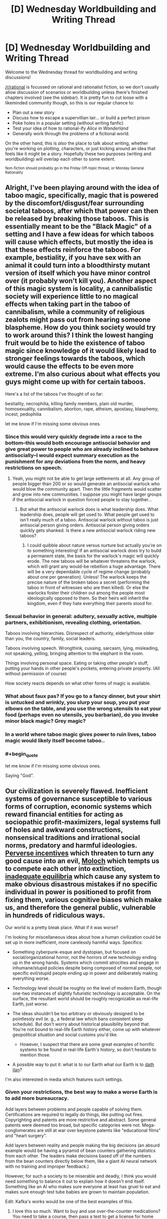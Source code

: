 #+TITLE: [D] Wednesday Worldbuilding and Writing Thread

* [D] Wednesday Worldbuilding and Writing Thread
:PROPERTIES:
:Author: AutoModerator
:Score: 8
:DateUnix: 1579100721.0
:END:
Welcome to the Wednesday thread for worldbuilding and writing discussions!

[[/r/rational]] is focussed on rational and rationalist fiction, so we don't usually allow discussion of scenarios or worldbuilding unless there's finished chapters involved (see the sidebar). It /is/ pretty fun to cut loose with a likeminded community though, so this is our regular chance to:

- Plan out a new story
- Discuss how to escape a supervillian lair... or build a perfect prison
- Poke holes in a popular setting (without writing fanfic)
- Test your idea of how to rational-ify /Alice in Wonderland/
- Generally work through the problems of a fictional world.

On the other hand, this is /also/ the place to talk about writing, whether you're working on plotting, characters, or just kicking around an idea that feels like it might be a story. Hopefully these two purposes (writing and worldbuilding) will overlap each other to some extent.

^{Non-fiction should probably go in the Friday Off-topic thread, or Monday General Rationality}


** Alright, I've been playing around with the idea of taboo magic, specifically, magic that is powered by the discomfort/disgust/fear surrounding societal taboos, after which that power can then be released by breaking those taboos. This is essentially meant to be the "Black Magic" of a setting and I have a few ideas for which taboos will cause which effects, but mostly the idea is that these effects reinforce the taboos. For example, bestiality, if you have sex with an animal it could turn into a bloodthirsty mutant version of itself which you have minor control over (it probably won't kill you). Another aspect of this magic system is locality, a cannibalistic society will experience little to no magical effects when taking part in the taboo of cannibalism, while a community of religious zealots might pass out from hearing someone blaspheme. How do you think society would try to work around this? I think the lowest hanging fruit would be to hide the existence of taboo magic since knowledge of it would likely lead to stronger feelings towards the taboos, which would cause the effects to be even more extreme. I'm also curious about what effects you guys might come up with for certain taboos.

Here's a list of the taboos I've thought of so far:

bestiality, necrophilia, killing family members, plain old murder, homosexuality, cannibalism, abortion, rape, atheism, apostasy, blasphemy, incest, pedophilia

let me know if I'm missing some obvious ones.
:PROPERTIES:
:Author: babalook
:Score: 5
:DateUnix: 1579121779.0
:END:

*** Since this would very quickly degrade into a race to the bottom--this would both encourage antisocial behavior and give great power to people who are already inclined to behave antisocially--I would expect summary execution as the punishment for any deviations from the norm, and heavy restrictions on speech.
:PROPERTIES:
:Author: RedSheepCole
:Score: 6
:DateUnix: 1579127651.0
:END:

**** Yeah, you might not be able to get large settlements at all. Any group of people bigger than 200 or so would generate an antisocial warlock who would blow the community apart. Then the little fragments would scatter and grow into new communities. I suppose you might have larger groups if the antisocial warlock in question forced people to stay together...
:PROPERTIES:
:Score: 3
:DateUnix: 1579179242.0
:END:

***** But what the antisocial warlock does is what leadership does. What leadership does, people will get used to. What people get used to isn't really much of a taboo. Antisocial warlock without taboo is just antisocial person giving orders. Antisocial person giving orders quickly gets shanked. Is there a new antisocial warlock riding new taboos?
:PROPERTIES:
:Author: RedSheepCole
:Score: 3
:DateUnix: 1579182883.0
:END:

****** I could quibble about nature versus nurture but actually you're on to something interesting! If an antisocial warlock does try to build a permanent state, the basis for the warlock's magic will quickly erode. The new taboos will be whatever threatens the warlock, which will grant any would-be rebellion a huge advantage. There will be a very dependable cycle of regime change (probably about one per generation). Unless! The warlock keeps the precise nature of the broken taboo a secret (performing the taboo in front of witnesses who are then killed). Or else the warlocks foster their children out among the people most ideologically opposed to them. So their heirs will inherit the kingdom, even if they hate everything their parents stood for.
:PROPERTIES:
:Score: 1
:DateUnix: 1579248655.0
:END:


*** Sexual behavior in general: adultery, sexually active, multiple partners, exhibitionism, revealing clothing, orientation.

Taboos involving hierarchies. Disrespect of authority, elderly/those older than you, the country, family, social leaders.

Taboos involving speech. Wrongthink, cussing, sarcasm, lying, misleading, not speaking, yelling, bringing attention to the elephant in the room.

Things involving personal space. Eating or taking other people's stuff, putting your hands in other people's pockets, entering private property. (All without permission of course)

How society reacts depends on what other forms of magic is available.
:PROPERTIES:
:Author: pldl
:Score: 3
:DateUnix: 1579156193.0
:END:


*** What about faux pas? If you go to a fancy dinner, but your shirt is untucked and wrinkly, you slurp your soup, you put your elbows on the table, and you use the wrong utensils to eat your food (perhaps even no utensils, you barbarian), do you invoke minor black magic? Grey magic?
:PROPERTIES:
:Author: Amagineer
:Score: 2
:DateUnix: 1579194189.0
:END:


*** In a world where taboo magic gives power to ruin lives, taboo magic would likely itself become taboo..
:PROPERTIES:
:Author: uwu-bob
:Score: 2
:DateUnix: 1579228976.0
:END:


*** #+begin_quote
  let me know if I'm missing some obvious ones.
#+end_quote

Saying "God".
:PROPERTIES:
:Author: GeneralExtension
:Score: 1
:DateUnix: 1579238312.0
:END:


** Our civilization is severely flawed. Inefficient systems of governance susceptible to various forms of corruption, economic systems which reward financial entities for acting as sociopathic profit-maximizers, legal systems full of holes and awkward constructions, nonsensical traditions and irrational social norms, predatory and harmful ideologies. [[https://en.wikipedia.org/wiki/Perverse_incentive][Perverse incentives]] which threaten to turn any good cause into an evil, [[https://slatestarcodex.com/2014/07/30/meditations-on-moloch/][Moloch]] which tempts us to compete each other into extinction, [[https://equilibriabook.com/toc/][inadequate equilibria]] which cause any system to make obvious disastrous mistakes if no specific individual in power is positioned to profit from fixing them, various cognitive biases which make us, and therefore the general public, vulnerable in hundreds of ridiculous ways.

Our world is a pretty bleak place. What if it was worse?

I'm looking for miscellaneous ideas about how a human civilization could be set up in more inefficient, more carelessly harmful ways. Specifics:

- Something cyberpunk-esque and dystopian, but focused on social/organizational horror, not the horrors of new technology ending up in the wrong hands. Systems which commit atrocities and engage in inhumane/stupid policies despite being composed of normal people, not specific evil/stupid people ending up in power and deliberately making everything worse.

- Technology level should be roughly on the level of modern Earth, though one-two instances of slightly futuristic technology is acceptable. On the surface, the resultant world should be roughly recognizable as real-life Earth, just /worse/.

- The ideas shouldn't be too arbitrary or obviously designed to be pointlessly evil (e. g., a federal law which bans consistent sleep schedule). But don't worry about historical plausibility beyond that. You're not bound to real-life Earth history either, come up with whatever geopolitical situation and social customs you'd like.

  - However, I suspect that there are some great examples of horrific systems to be found in real-life Earth's history, so don't hesitate to mention those.

- A possible way to put it: what is to our Earth what our Earth is to [[https://yudkowsky.tumblr.com/post/81447230971/my-april-fools-day-confession][dath ilan]]?

I'm also interested in media which features such settings.
:PROPERTIES:
:Author: Noumero
:Score: 7
:DateUnix: 1579111949.0
:END:

*** Given your restrictions, the best way to make a worse Earth is to add more bureaucracy.

Add layers between problems and people capable of solving them. Certifications are required to legally do things, like putting out fires. Copyrighting and patents are more restrictive and abstract. Some general patents were deemed too broad, but specific categories were not. Mega-conglomerates are still at war over keystone patents like "educational films" and "heart surgery".

Add layers between reality and people making the big decisions (an absurd example would be having a pyramid of bean counters gathering statistics from each other. The leaders make decisions based off of the numbers from the bean counters directly below them, like a giant AI neural network with no training and improper feedback.)

However, for such a society to be miserable and deadly, I think you would need something to balance it out to explain how it doesn't end itself. Something like an AI who makes sure everyone at least has gruel to eat and makes sure enough test tube babies are grown to maintain population.

Edit: Kafka's works would be one of the best examples of this.
:PROPERTIES:
:Author: pldl
:Score: 8
:DateUnix: 1579125781.0
:END:

**** I love this so much. Want to buy and use over-the-counter medications? You need to take a course, then pass a test to get a license for home medication administration. Then, every year you have to mail printed certificates of completion of annual continuing education credits to maintain your license. The course costs $600 to take, the test is $150 for each attempt, and the credits cost $50 to enroll in each year. You also need to keep a record of every medication you use (date, time, who it was given to, what the dose was).

Want to have knives with sharp blades, perhaps in your kitchen? You have to get a permit for that. You need four people outside of your family to write affidavits which affirm that you can be trusted with sharp objects. You'll need to write a sign a contract requiring you to keep any sharp objects in a locked container, and then submit an application with your form, affidavits, and receipt for the locked container to the local sheriff's office, plus a $50 processing fee. You'll get your permit in three to six months, as long as the sheriff's office doesn't have any problems with your documentation. Having unlocked sharp objects in your home is a Class A misdemeanor. Just imagine how guns are handled.

Fires at home aren't allowed. No grilling, no gas stoves, no wood/gas furnaces, no fireplaces, no campfires, no candles, no lighters, no matches, period. Cooking with fire has to be done in a properly-licensed commercial restaurant. Home heating has to be done electrically with ceramic heating elements. Smoking is obviously banned as a consequence.

The black markets that all of this would create would be absolutely insane. This could make for a very interesting cyberpunk-esque dystopian setting.
:PROPERTIES:
:Author: Norseman2
:Score: 5
:DateUnix: 1579130225.0
:END:

***** My understanding is that Venezuela already works like that. Almost everyone has semi-illegal side jobs, often farming currency in MMORPGs, which give them US dollars to buy food and other necessities on the black market, as official sources for those things are woefully inadequate. They have electricity and internet - except when they don't - but the stuff you actually need to live? All obtained illegally.

For a while, the actual Bolívar - Dollar exchange rate was recorded and maintained by [[https://www.pri.org/stories/2016-12-01/venezuelas-currency-value-depends-largely-one-guy-alabama-home-depot][one dude in Alabama.]] That's how bad their situation is.
:PROPERTIES:
:Author: Frommerman
:Score: 5
:DateUnix: 1579144211.0
:END:


*** First, regress society. Have the government be plutocracy or theocracy instead of democracy. Reintroduce caste or feudal systems. Have slavery and child labour. Abolish modern banking. Get rid of minimum wage and social benefits. Make people ignorant of the fields of economics and logistics.

Second, demote modern social values. Promote racism, xenophobia, homophobia, and others of the sort. Have justice be based on "guilty until proven innocent". Raise the age for which people can enter the workforce. Increase individual competitiveness and decrease trust. Promote colonialism and war.

Third, restrict information. Privatise the internet. Incentivise the media to report misinformation and fear mongering. Have the media be controlled by organisations with biased interests.

Fourth, slow scientific progress. Let anyone publish into academia. Abolish the peer review system. Promote fear of the sciences, and let anti-vaxxers and climate change deniers be in the majority.

Fifth, curb human rights and sustainable development goals. Increase the wealth gap. Make basic healthcare and education only available to the rich. Increase the cost of water and electricity. Create monopolies everywhere. Close countries' borders and let nothing in or out.

Sixth, change the spending of the government. Focus on building highways that lead to nowhere rather than public goods and services. Increase military funds. Increase taxes, or decrease them to zero.

The change could be a result of wrong lessons learnt from history, incompetence of leaders, ignorance of leaders, or as core values of the major religion in countries.
:PROPERTIES:
:Author: BoxSparrow
:Score: 7
:DateUnix: 1579146855.0
:END:


*** Profit motive is everything, and everything is done through corporations.

Corporations are considered voting citizens, and only corporations have the vote. The corporate vote is /supposed/ to reflect the average desires of the employees of the corporation, but exactly how this is measured is left to individual corporations, and many corporations are believed to completely ignore the results of their own internal vote and simply submit the CEO's preferences. (This is important, because the power of a corporation's vote is a function of its number of employees; a corporation ten times larger has ten times the vote). (It might create an even worse world if 'number of employees' in the previous parenthesis is replaced with 'audited net profit').

A corporation controls /everything/ for its employees. It houses them, feeds them, provides them with medical care, offers them a selection of entertainment, provides (and, if necessary, filters) their internet. The company may also charge for these services. Of course, with promotion comes benefits (e.g. having choices on the menu other than Nutrient Slop Version 4, Shrimp Flavour) and directors have /great/ lives. Children are (usually) automatically employed by their parents' corporation from birth; while there may be marriages between employees of different corporations, these are rare enough that most people have heard only vague stories of them.

Politicians basically rubber-stamp what corporations want. By and large, the only laws that apply to employees are those set by their corporation.

Individual corporations have a range of internal conditions. However, some of the biggest and most influential corporations have internal conditions that start out at "sweat shop" and work down from there, because not paying for anything nice for your workers turns out to be a /great/ way to cut costs.
:PROPERTIES:
:Author: CCC_037
:Score: 5
:DateUnix: 1579184432.0
:END:

**** If you want to go a step further, you could have big corporations lobby for and achieve legalized corporate [[https://en.wikipedia.org/wiki/Extraterritoriality][extraterritoriality]]. Sufficiently large corporations can then designate properties of theirs which, while technically being within the country, fall under their own jurisdiction and laws. You might have defense contractors lobbying to essentially have their own private military forces to defend their facilities with full legal authorization to handle trespassers as they see fit. Not only can they shoot on sight, even using AA and AT missiles, but they could also arrest people and hold them indefinitely if they so choose. CEOs can then hide from the proletarians within the walls of their militarized corporate complexes.

With the return of privatized military forces, you might have a massive surge in defense contractors, more or less making the national military force irrelevant. Soldiers mostly work for Lockheed-Martin-Boeing, GM-GE-Exxonshell, Academi (formerly Blackwater), Applesoft, and Fox-Disney now. The Department of Defense might have its own small military force, but for the most part, it simply pays the contractors to contribute their forces to the war effort.

Soon enough, you've got private contractors fighting each other, you get into an arms race, and then you have contractors lobbying to have WMDs as a deterrent. Soon enough, Applesoft is operating its own nuclear submarines to ensure against incursions by Fox-Disney. Welcome to the dawn of corporate feudalism.
:PROPERTIES:
:Author: Norseman2
:Score: 5
:DateUnix: 1579187233.0
:END:

***** ...this is starting to remind me of [[https://en.wikipedia.org/wiki/The_Space_Merchants][/The Space Merchants/]] (Pohl and Kornbluth)
:PROPERTIES:
:Author: CCC_037
:Score: 2
:DateUnix: 1579188118.0
:END:


*** For historical crummy examples: Classical Sparta and (more than two thousand years later) the Antebellum American South had very similar crappy systems. Permanent slave caste stuck in place doing agricultural labor to free the upper class up to do something else. In both cases the upper class put a lot of work into keeping the slave class down, and spent a lot of time worrying about revolts. They had a tiger by the tail. But the two societies had different terrible add-on effects.

In Sparta, the upper class were soldiers, and built up an invincible-warrior mystique because they spent all their time drilling. If contemporary accounts are to be believed, they were a kind of police state where all the boys grew up in barracks--assuming they weren't exposed at birth for being sickly. Paranoia about Spartan aggression (versus Athenian imperialism) was a contributing factor to the Peloponnesian War that tore Greece apart for decades.

In the South the ruling class were expected to be a more leisured kind of aristocrat, and that upper class was itself subdivided into different social classes. Since the big landowners tended to buy up all the land, everybody else was stuck squatting on a few acres apiece, with no hope of social mobility. The system wasn't just bad for black people--most whites had far worse economic prospects than their northern counterparts. But they supported the slave system anyway, because free labor would have entailed accepting social equality with blacks, which was intolerable. A good part of Northern hostility to slavery stemmed from their recognition that there was no place for free white labor in a slave system.

(I write [[https://pyrebound.wordpress.com/][a serial]] set in a horribly dysfunctional society as well--and post updates on here--but it's not modern or cyberpunk and the world is drastically different from ours)
:PROPERTIES:
:Author: RedSheepCole
:Score: 3
:DateUnix: 1579121190.0
:END:


*** - *Killer bots:* Inexpensive mass-produced swarms of semi-autonomous [[https://www.youtube.com/watch?v=9CO6M2HsoIA][slaughterbots]]. We already have the technology, we just need someone evil enough, wealthy enough, and greedy enough to make it happen on an industrial scale.

- *Strict corporate internet censorship:* This would be imposed to create a paywall to improve profits, like [[http://i2.cdn.turner.com/cnn/2009/images/10/28/net.neutrality.chart.jpg][this]]. Meanwhile, anti-corporate, anti-capitalist, or anti-establishment websites effectively get shut off.

- *Routine genetic analysis in employment screening:* Similar to [[https://en.wikipedia.org/wiki/Gattaca][Gattaca]], with employees being excluded from certain types of jobs for having suboptimal genes (like women with BRCA genes being prohibited from working in radiology or nuclear power, for example). This creates growing pressure for parents who can afford to do so to get prenatal genetic screening and abort children who aren't genetically optimal. Children of poor parents often end up doubly screwed, both with genetic disabilities and exclusion from various occupations.

- *Intense proliferation of connector standards:* Not everything is horrible, sometimes it just sucks. New Apple® wall outlets for charging Apple devices (doesn't work with anything else), Microsoft® wall outlets, GE® wall outlets, etc. Every manufacturer starts trying to build a monopoly and force consumers to use their products exclusively, somehow creating a more annoying situation than an actual monopoly. The connectors are all patented, and the manufacturers don't sell adapters.

- *Flying cars:* Yeah, yeah, [[https://en.wikipedia.org/wiki/Moller_M400_Skycar][futuristic utopia]], right? No. Fuck no. Flying drunk drivers. Flying drivers texting on their smartwatches. Poorly maintained flying cars suffering mechanical failures in the air. Fuel consumption massively increased compared to regular cars, meaning more pollution, more CO2, and /way/ more noise. Sounds bad, but what's worse is that you actually /have/ to get one because otherwise you're going to be stuck in the traffic jams for hours trying to get to work, and public transportation is even slower. Yay flying cars!?
:PROPERTIES:
:Author: Norseman2
:Score: 3
:DateUnix: 1579144894.0
:END:


*** 1. Imagine the future (or something similar). Advance technology, etc. - greater efficiency enables greater inefficiency/madness.
2. Imagine small legal changes like "No one can be fired from their jobs."
:PROPERTIES:
:Author: GeneralExtension
:Score: 1
:DateUnix: 1579238589.0
:END:


*** If you want to make a situation worse, you could always add more Nazis.

The Nazi regime wasn't going to be stable no matter what they did. Their central tenets just violate humanity's empathetic drive too much. If they had managed to force the UK's surrender and been able to turn inward, maintaining their reign would have required them to recruit more psychopaths into important positions than exist. The Europe they left behind would be a shell of its former self.

This would have significant knock-on effects. Eugenics would not have been so harshly rebuffed as a science, as the Nazis could have kept the extermination camps an open secret rather than a heavily-advertised blight and international shame, known to every schoolchild in nearly every nation. Eugenics efforts against native populations the world over may have continued far longer. In the US, the civil rights movement would have been far weaker, as returning black soldiers would be seen as failures rather than heroes. China, Korea, and the rest of the South Pacific would be a depopulated, smoking ruin due to the depredations of Imperial Japan...

I don't really care to imagine this world further, but you can if you want.
:PROPERTIES:
:Author: Frommerman
:Score: 1
:DateUnix: 1579145439.0
:END:
